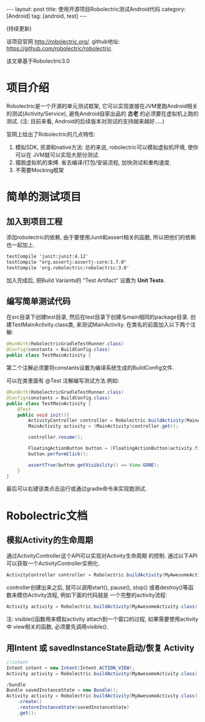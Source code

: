 #+OPTIONS: num:nil
#+OPTIONS: ^:nil
#+OPTIONS: H:nil
#+OPTIONS: toc:nil
#+AUTHOR: Zhengchao Xu
#+EMAIL: xuzhengchaojob@gmail.com

#+BEGIN_HTML
---
layout: post
title: 使用开源项目Robolectric测试Android代码
category: [Android]
tag: [android, test]
---
#+END_HTML

(持续更新) 

该项目官网 [[http://robolectric.org/]]. github地址: [[https://github.com/robolectric/robolectric]].

该文章基于Robolectric3.0

* 项目介绍
Robolectric是一个开源的单元测试框架, 它可以实现直接在JVM里跑Android相关的测试(Activity/Service),
避免Android自家出品的 *古老* 的必须要在虚拟机上跑的测试. (注: 目前来看, Android的后续版本对测试的支持越来越好.....)

官网上给出了Robolectric的几点特性:
1. 模拟SDK, 资源和native方法:
   总的来说, robolectric可以模拟虚拟机环境, 使你可以在
   JVM就可以实现大部分测试. 
2. 摆脱虚拟机的束缚.
   省去编译/打包/安装流程, 加快测试和重构速度.
3. 不需要Mocking框架
   
* 简单的测试项目
** 加入到项目工程
添加robolectric的依赖, 由于要使用Junit和assert相关的函数,
所以把他们的依赖也一起加上.
#+BEGIN_SRC xml
    testCompile 'junit:junit:4.12'
    testCompile "org.assertj:assertj-core:1.7.0"
    testCompile 'org.robolectric:robolectric:3.0'
#+END_SRC

加入完成后, 把Build Variants的 "Test Artifact" 设置为 *Unit Tests*.
** 编写简单测试代码
在src目录下创建test目录, 然后在test目录下创建与main相同的package目录. 
创建TestMainActivity.class类, 来测试MainActivity.
在类名的前面加入以下两个注解:
#+BEGIN_SRC java
   @RunWith(RobolectricGradleTestRunner.class)
   @Config(constants = BuildConfig.class)
   public class TestMainActivity {
#+END_SRC
第二个注解必须要将constants设置为编译系统生成的BuildConfig文件.

可以在类里面有 @Test 注解编写测试方法.例如:
#+BEGIN_SRC  java
@RunWith(RobolectricGradleTestRunner.class)
@Config(constants = BuildConfig.class)
public class TestMainActivity {
    @Test
    public void init(){
        ActivityController controller = Robolectric.buildActivity(MainActivity.class).create().start();
        MainActivity activity = (MainActivity)controller.get();

        controller.resume();

        FloatingActionButton button = (FloatingActionButton)activity.findViewById(R.id.fab);
        button.performClick();

        assertTrue(button.getVisibility() == View.GONE);
    }
}
#+END_SRC

最后可以右键该类点击运行或通过gradle命令来实现跑测试.
* Robolectric文档
** 模拟Activity的生命周期
通过ActivityController这个API可以实现对Activity生命周期
的控制. 通过以下API可以获取一个ActivityController实例化.
#+BEGIN_SRC java
ActivityController controller = Robolectric.buildActivity(MyAwesomeActivity.class).create().start();
#+END_SRC

controller创建出来之后, 就可以调用start(), pause(), stop()
或者destroy()等函数来模仿Activity流程, 例如下面的代码就是
一个完整的activity流程:
#+BEGIN_SRC  java
Activity activity = Robolectric.buildActivity(MyAwesomeActivity.class).create().start().resume().visible().get();
#+END_SRC

注: visible()函数用来模拟activity attach到一个窗口的过程, 如果需要使用activity中
view相关的函数, 必须要先调用visible().

** 用Intent 或 savedInstanceState启动/恢复 Activity
#+BEGIN_SRC java
//intent
Intent intent = new Intent(Intent.ACTION_VIEW);
Activity activity = Robolectric.buildActivity(MyAwesomeActivity.class).withIntent(intent).create().get();

/bundle
Bundle savedInstanceState = new Bundle();
Activity activity = Robolectric.buildActivity(MyAwesomeActivity.class)
    .create()
    .restoreInstanceState(savedInstanceState)
    .get();
#+END_SRC
